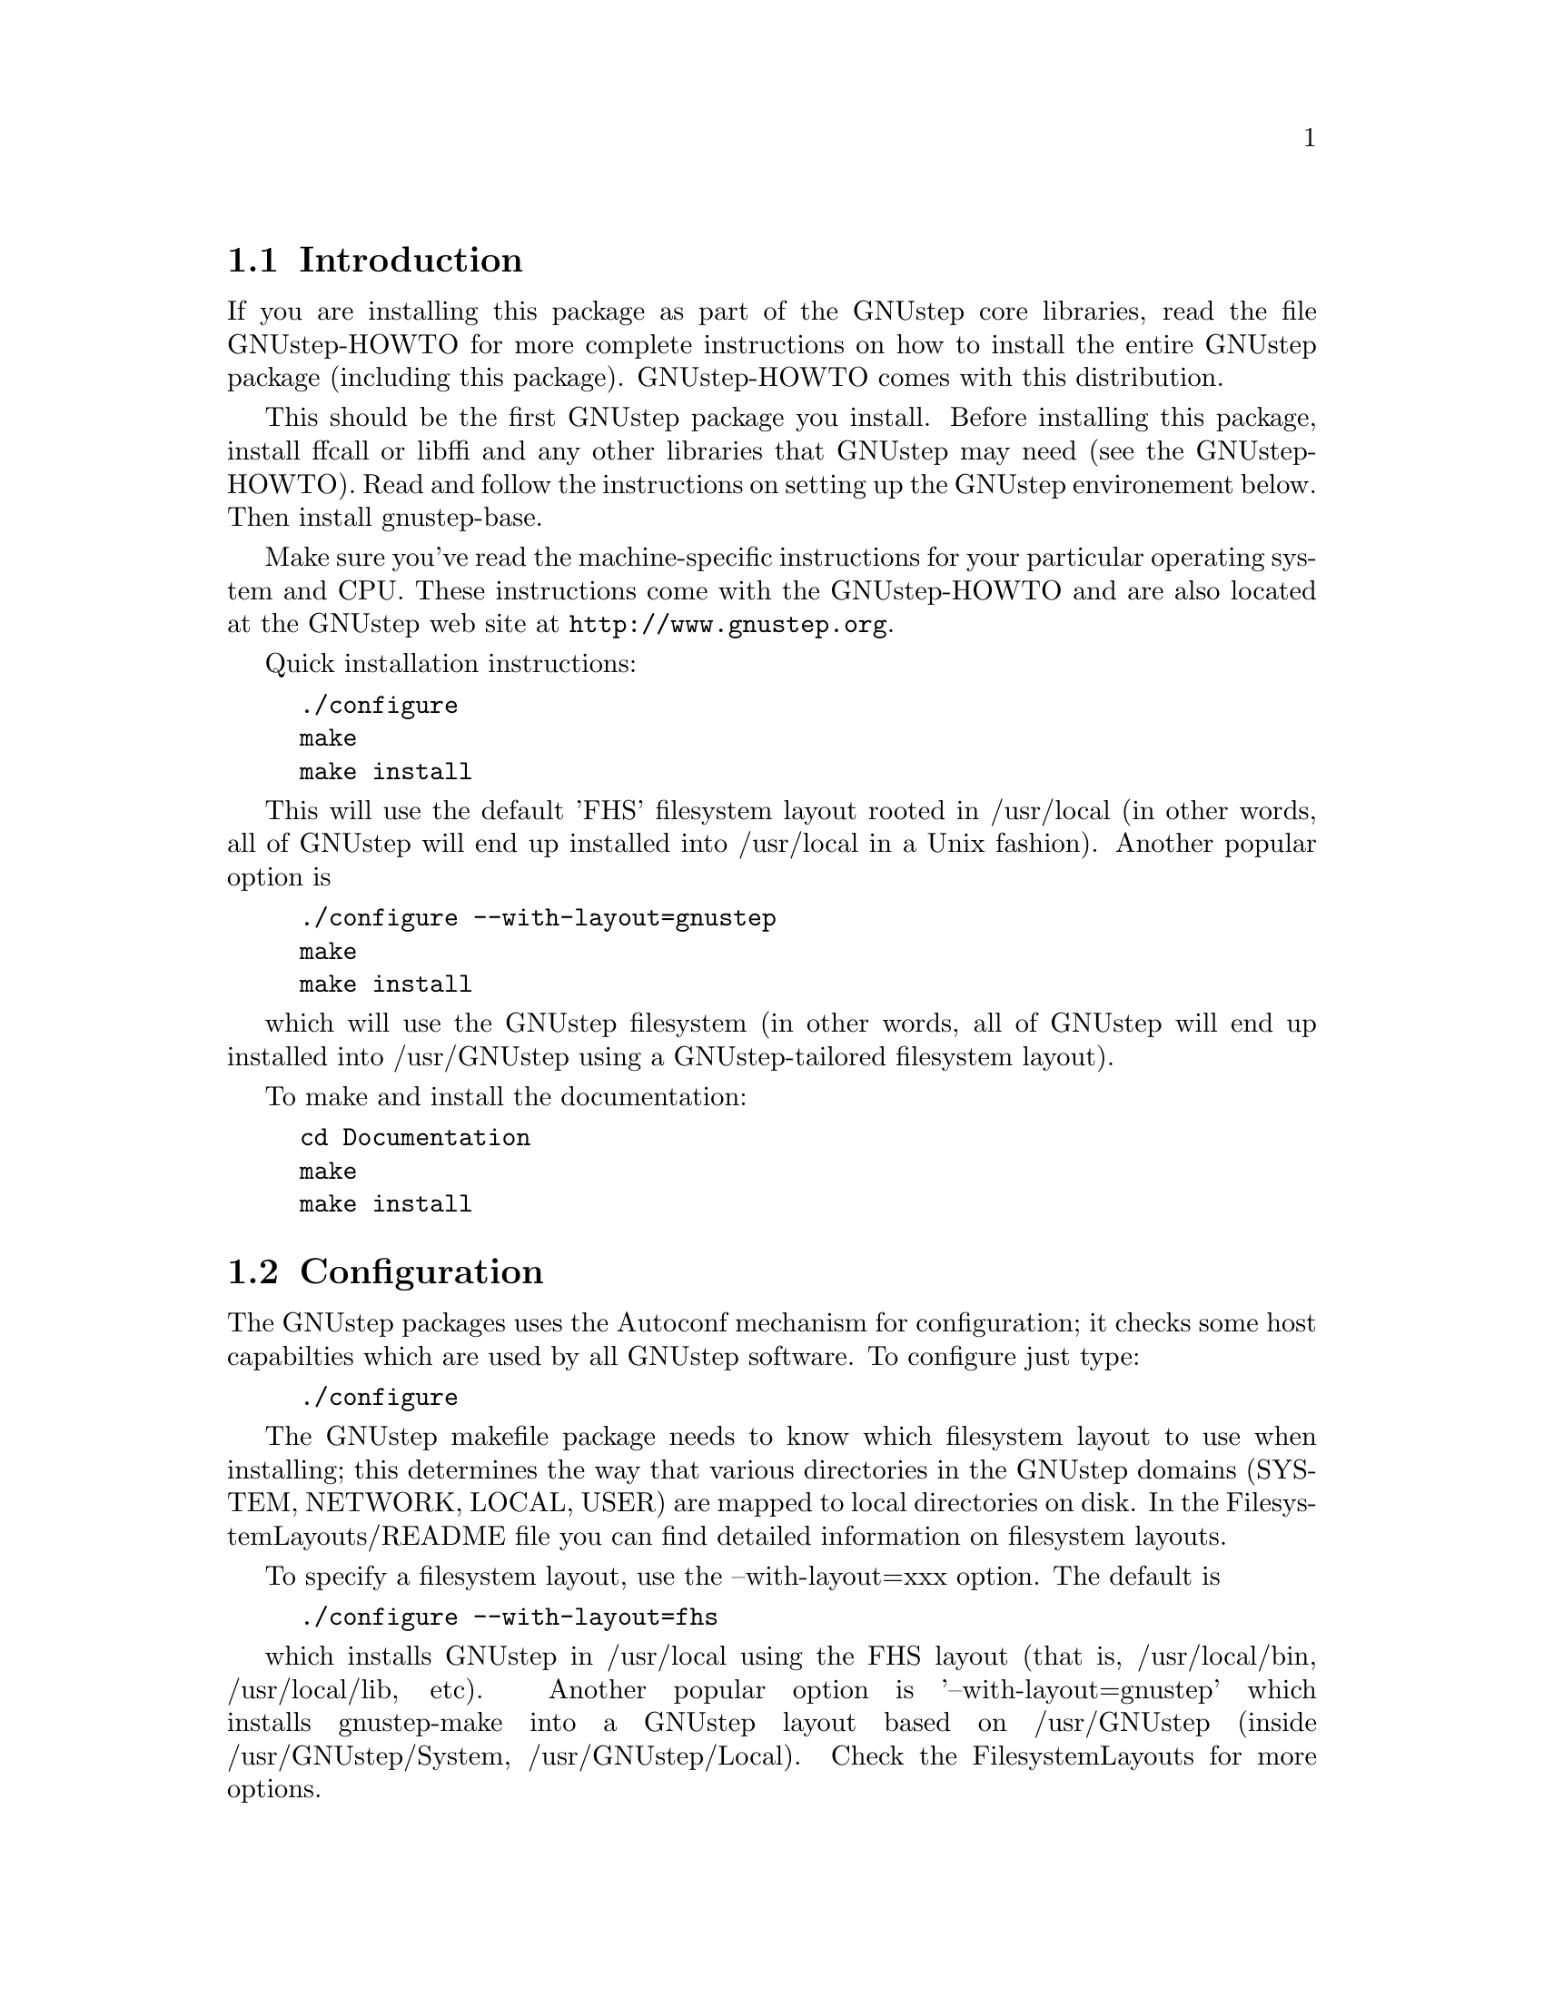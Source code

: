
@node Top, Introduction, (dir), (dir)
@chapter GNUstep makefile package installation

@menu
* Introduction::                
* Configuration::               
* Installation::                
* Setup::                       
@end menu

@node Introduction, Configuration, Top, Top
@section Introduction

If you are installing this package as part of the GNUstep core
libraries, read the file GNUstep-HOWTO for more complete instructions
on how to install the entire GNUstep package (including this package).
GNUstep-HOWTO comes with this distribution.

This should be the first GNUstep package you install. Before
installing this package, install ffcall or libffi and any other
libraries that GNUstep may need (see the GNUstep-HOWTO). Read and
follow the instructions on setting up the GNUstep environement below.
Then install gnustep-base.

Make sure you've read the machine-specific instructions for your
particular operating system and CPU. These instructions come with the
GNUstep-HOWTO and are also located at the GNUstep web site at
@url{http://www.gnustep.org}.

Quick installation instructions:

@example
./configure
make
make install
@end example

This will use the default 'FHS' filesystem layout rooted in /usr/local
(in other words, all of GNUstep will end up installed into /usr/local
in a Unix fashion).  Another popular option is

@example
./configure --with-layout=gnustep
make
make install
@end example

which will use the GNUstep filesystem (in other words, all of GNUstep
will end up installed into /usr/GNUstep using a GNUstep-tailored
filesystem layout).

To make and install the documentation:

@example
cd Documentation
make
make install
@end example

@node Configuration, Installation, Introduction, Top
@section Configuration

The GNUstep packages uses the Autoconf mechanism for configuration; it
checks some host capabilties which are used by all GNUstep software.
To configure just type:

@example
./configure
@end example

The GNUstep makefile package needs to know which filesystem layout to
use when installing; this determines the way that various directories
in the GNUstep domains (SYSTEM, NETWORK, LOCAL, USER) are mapped to
local directories on disk.  In the FilesystemLayouts/README file you
can find detailed information on filesystem layouts.

To specify a filesystem layout, use the --with-layout=xxx option.  The
default is

@example
./configure --with-layout=fhs
@end example

which installs GNUstep in /usr/local using the FHS layout (that is,
/usr/local/bin, /usr/local/lib, etc).  Another popular option is
'--with-layout=gnustep' which installs gnustep-make into a GNUstep
layout based on /usr/GNUstep (inside /usr/GNUstep/System,
/usr/GNUstep/Local).  Check the FilesystemLayouts for more options.

If you want to install the same layout but in a different location
(for example, /opt/gnustep), you can use --prefix=xxx,

@example
./configure --prefix=/opt/gnustep
@end example

If you're confused and want to see exactly what directories will be
used for a certain choice of ./configure flags, you can check the
output of ./configure or even have a look at the GNUstep.conf file
that is generated by ./configure.  It will list the full paths to all
the relevant GNUstep directories that would be used if you install the
software with that configuration.

To see more options you can use with configure, type

@example
./configure --help
@end example

Look particularly at the end of the list that configure gives, as these 
options are specific to GNUstep. Some of these are described below.

With the GNUstep packages you can use various switches, such as shared
and debug, to control compilation. for example, ``make shared=no
debug=yes'' compiles using static libraries with debugging
information. (Make sure you use the same switches for every package you
compile, and also when you install).

@menu
* Backend Bundles::             
* Alternate Libraries::         
* Alternate Thread Library::    
* Flat Structure::              
* Cross-Compiling::             
@end menu

@node Backend Bundles, Alternate Libraries, Configuration, Configuration
@subsection Backend Bundles

By default, the gnustep-make package specifies that GUI backends are built
as a bundle and loaded in at runtime. This allows one to switch backends
by simply redefining a user default. If you do not want this behavior (for
instance, if bundles do not work on your platform), it can be disabled using

@example
--disable-backend-bundle
@end example

in the arguments to configure.

@node Alternate Libraries, Alternate Thread Library, Backend Bundles, Configuration
@subsection Alternate Library Setup

You can specify compilation of alternate libraries by using the
with-library-combo option. 

@example
./configure --with-library-combo=apple-gnu-gnu
@end example

to compile with Apple's runtime on Darwin, for example. See the DESIGN
document for more examples of the variety of library combos.

@node Alternate Thread Library, Flat Structure, Alternate Libraries, Configuration
@subsection Alternate Thread Library

You can specify compilation of an alternate thread library from the one that
is normally used (or if GNUstep does not know what your normal library is)
with the with-thread-lib option. 

@example
./configure --with-thread-lib="-L/usr/local/lib -lgthread -lglib"
@end example

to use libgthread as your threading library. Note that the Objective-C
runtime (libobjc) must have a compatible threading backend in order to
use this threading library and you must set the appropriate threading backend
by hand in the GNUmakefile if you are using gnustep-objc. If you also need
to set compiler flags, use the CPPFLAGS variable when calling configure:

@example
CPPFLAGS="-I/usr/local/include" ./configure --with-thread-lib="-L/usr/local/lib -lgthread -lglib"
@end example

@node Flat Structure, Cross-Compiling, Alternate Thread Library, Configuration
@subsection Configuring for a non-flattened structure

GNUstep is normally configured to support a single target/combo. If you are
interested in supporting more than one target and/or combo, it's possible to
configure GNUstep to use a non-'flattened' directory structure.
You do this by supplying the @code{--disable-flattened} argument to configure.
You might also want to supply the @code{--enable-multi-platform} option.

In a flattened structure, files are stored at the top-level rather than
in a @code{$(GNUSTEP_CPU)/$(GNUSTEP_OS)/$(LIBRARY_COMBO)} subdirectory.

@node Cross-Compiling,  , Flat Structure, Configuration
@subsection Configuring for a cross-compile target

By default when you run configure, it assumes that you want to create
executables for the same host that you are compiling on; however, the
GNUstep makefile package has been designed to support cross-compiling
just as easily as normal compiling.  In order to add a cross-compile
target to the GNUstep makefile package, you must rerun configure for
that target and reinstall the makefile package.  By rerunning
configure, the appropriate target settings are determined, and
reinstalling the makefile package installs the appropriate files for
that target.  The target parameter is used to specify the target
platform for cross-compiling:

@example
./configure --target=i386-mingw32
make install
@end example

GNUstep normally is configured to work with only one target. To work
with multiple targets, you'll need to add @code{--disable-flattened}
and @code{--enable-multi-platform} to the configure flags.  Files for 
the different targets will not be overwritten when you configure and install
the make package several times.

@example
./configure --disable-flattened --enable-multi-platform --target=i386-mingw32
make install
./configure --disable-flattened --enable-multi-platform --target=sparc-solaris2.5
make install
./configure --disable-flattened --enable-multi-platform --target=alpha-linux-gnu
make install
@end example

@node Installation, Setup, Configuration, Top
@section Installation

After you configure the GNUstep makefile package, you can go straight
into installation (there is nothing to compile):

@example
make install
@end example

After you have installed the GNUstep makefile package, there might
still be some minor administration to be performed, depending on your
configuration.

@node Setup,  UserDomainSetup, Installation, Top
@section Setting up the GNUstep environment

GNUstep-make will install all programs and libraries in the
directories specified by the filesystem layout that you choose.

In here we explain how to set up your environment so that the
operating system can find the programs and libraries in these
directories.

The procedure depends on the type of layout (flattened or
non-flattened), and on the amount of advanced options that you want to
use.

@menu
* Flattened::
* Non-Flattened::           
* UserDomainSetup::
* MultipleInstallations::
@end menu

@node Flattened, Non-Flattened, Setup, Setup
@subsection Flattened (default) Setup

In a flattened setup (the default unless you use the
--disable-flattened configure argument), you can use a simple setup
where you just need to make sure that the few program and library
directories are found by the shell/linker.

Check the description of your filesystem in FilesystemLayouts to find
precise simplified instructions for your layout.

In general, you need to your GNUSTEP_SYSTEM_TOOLS,
GNUSTEP_NETWORK_TOOLS and GNUSTEP_LOCAL_TOOLS to your PATH, and add
your GNUSTEP_SYSTEM_LIBRARIES, GNUSTEP_NETWORK_LIBRARIES and
GNUSTEP_LOCAL_LIBRARIES to your linker paths (which is /etc/ld.so.conf
on GNU/Linux).

To build software, you also need to set GNUSTEP_MAKEFILES. (PS: This requirement
is likely to go away soon)

@node Non-Flattened, , Flattened, Setup
@subsection Non-Flattend (fat binary) Setup

(Advanced configuration)

If the setup is non-flattened (ie, fat binary support is enabled)
programs and libraries will be installed in appropriate subdirectories
so that binaries for different machines/library-combos can coexist.
This is the case only if you configure gnustep-make with the option
--disable-flattened.

It is recommended that this option is used with the GNUstep filesystem
layout; and that the GNUstep environment is set up by sourcing the
GNUstep.sh file.

@example
. /usr/GNUstep/System/Library/Makefiles/GNUstep.sh
@end example

(change the path to be the path to your GNUstep.sh file on disk.
Common cases include /usr/GNUstep/System/Library/Libraries/Makefiles
and /usr/local/share/GNUstep/Makefiles)

You can run this command in your shell every time, or you may want to
add the command to your shell startup scripts - either the ones for
your own user (for example, @file{.bash_profile} for Bash) or the ones
for the whole system (for example, @file{/etc/profile} on GNU/Linux).

Please note that you need to execute this command both to build
software using gnustep-make and to run software installed by
gnustep-make.

@node UserDomainSetup, MultipleInstallations, Setup, Setup
@section Setting up your GNUstep User domain

(Advanced configuration)

The USER domain is generally expected to be in your home directory;
you can use the USER domain to install programs or libraries in your
home directory without affecting other users.

If you want to access programs or libraries installed in your USER
domain, then you really need to source GNUstep.sh in all cases (both
flattened and non-flattened), as explained in the Non-Flattened
section.

If you want to change the filesystem layout of your USER domain
(without reinstalling gnustep-make or affecting other people's USER
domains), you can do so at runtime by creating a file called
~/.GNUstep.conf (this might have a different name if your filesystem
layout specifies otherwise).

In that file, you can set all the GNUSTEP_USER_* variables set in
GNUstep.conf.  Check your GNUstep.conf for a full description.  Here
is an example in which all the GNUstep domain is moved into
~/Test/GNUstep instead of ~/GNUstep:

@example
GNUSTEP_USER_DIR=Test/GNUstep
@end example

@node MultipleInstallations, , UserDomainSetup, Setup
@section Having multiple gnustep-makes installed at the same time

(Advanced configuration)

You can install gnustep-make multiple times in different directories
by using a different config file for each.  But if you do, then you
must make sure that you can easily switch the operating system paths
from one installation to the other.  An easy way to do this is to
configure your GNUstep by using GNUstep.sh as explained in the
non-flattened instructions.

Your default gnustep-make installation is the one described in the
default GNUstep.conf file for the system; on GNU/Linux this is
@file{/etc/GNUstep/GNUstep.conf}.  You can create a second one that
uses a different config file; for example:

@example
./configure --prefix=/opt/mytest --with-config-file=/etc/GNUstep-mytest.conf --with-layout=gnustep
@end example

When you install, this second instance of gnustep-make will reside in
@file{/opt/mytest}, and have @file{/etc/GNUstep-mytest.conf} as config
file.

To use this second installation instead of the first one, you only
need to set the GNUSTEP_CONFIG_FILE variable to point to the next
config file and source GNUstep.sh:

@example
export GNUSTEP_CONFIG_FILE=/etc/GNUstep-mytest.conf
. /opt/mytest/System/Library/Makefies/GNUstep.sh
@end example

To stop using a GNUstep installation, reset your GNUstep environment
with the GNUstep-reset.sh script and destroy the variable
GNUSTEP_CONFIG_FILE --

@example
. /opt/mytest/System/Library/Makefies/GNUstep-reset.sh
unset GNUSTEP_CONFIG_FILE
@end example

After this, you are ready to start using a new one (by setting a new
GNUSTEP_CONFIG_FILE and then sourcing the GNUstep.sh of the new one).

@bye
